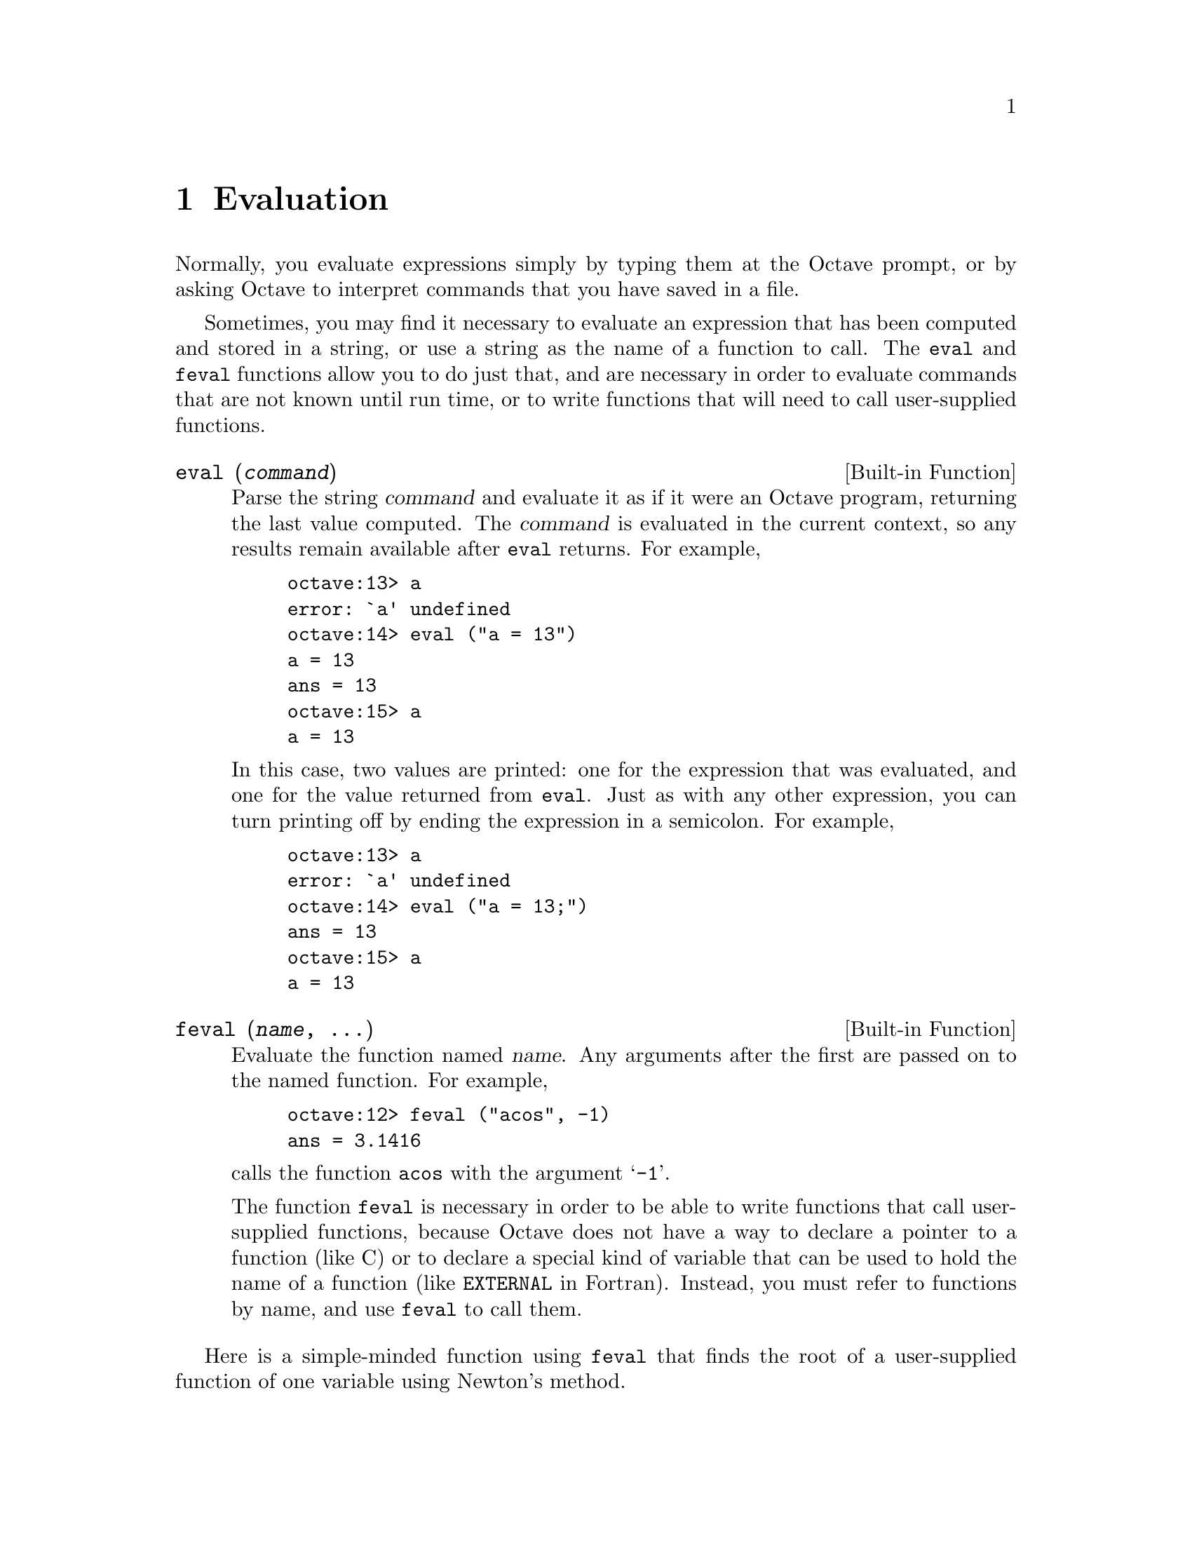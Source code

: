 @c Copyright (C) 1996, 1997 John W. Eaton
@c This is part of the Octave manual.
@c For copying conditions, see the file gpl.texi.

@node Evaluation, Statements, Expressions, Top
@chapter Evaluation

Normally, you evaluate expressions simply by typing them at the Octave
prompt, or by asking Octave to interpret commands that you have saved in
a file.

Sometimes, you may find it necessary to evaluate an expression that has
been computed and stored in a string, or use a string as the name of a
function to call.  The @code{eval} and @code{feval} functions allow you
to do just that, and are necessary in order to evaluate commands that
are not known until run time, or to write functions that will need to
call user-supplied functions.

@deftypefn {Built-in Function} {} eval (@var{command})
Parse the string @var{command} and evaluate it as if it were an Octave
program, returning the last value computed.  The @var{command} is
evaluated in the current context, so any results remain available after
@code{eval} returns.  For example,

@example
octave:13> a
error: `a' undefined
octave:14> eval ("a = 13")
a = 13
ans = 13
octave:15> a
a = 13
@end example

In this case, two values are printed:  one for the expression that was
evaluated, and one for the value returned from @code{eval}.  Just as
with any other expression, you can turn printing off by ending the
expression in a semicolon.  For example,

@example
octave:13> a
error: `a' undefined
octave:14> eval ("a = 13;")
ans = 13
octave:15> a
a = 13
@end example
@end deftypefn

@deftypefn {Built-in Function} {} feval (@var{name}, @dots{})
Evaluate the function named @var{name}.  Any arguments after the first
are passed on to the named function.  For example,

@example
octave:12> feval ("acos", -1)
ans = 3.1416
@end example

@noindent
calls the function @code{acos} with the argument @samp{-1}.

The function @code{feval} is necessary in order to be able to write
functions that call user-supplied functions, because Octave does not
have a way to declare a pointer to a function (like C) or to declare a
special kind of variable that can be used to hold the name of a function
(like @code{EXTERNAL} in Fortran).  Instead, you must refer to functions
by name, and use @code{feval} to call them.
@end deftypefn

@cindex Fordyce, A. P.
@findex newtroot
Here is a simple-minded function using @code{feval} that finds the root
of a user-supplied function of one variable using Newton's method.

@example
@group
function result = newtroot (fname, x)

# usage: newtroot (fname, x)
#
#   fname : a string naming a function f(x).
#   x     : initial guess

  delta = tol = sqrt (eps);
  maxit = 200;
  fx = feval (fname, x);
  for i = 1:maxit
    if (abs (fx) < tol)
      result = x;
      return;
    else
      fx_new = feval (fname, x + delta);
      deriv = (fx_new - fx) / delta;
      x = x - fx / deriv;
      fx = fx_new;
    endif
  endfor

  result = x;

endfunction
@end group
@end example

Note that this is only meant to be an example of calling user-supplied
functions and should not be taken too seriously.  In addition to using a
more robust algorithm, any serious code would check the number and type
of all the arguments, ensure that the supplied function really was a
function, etc.

